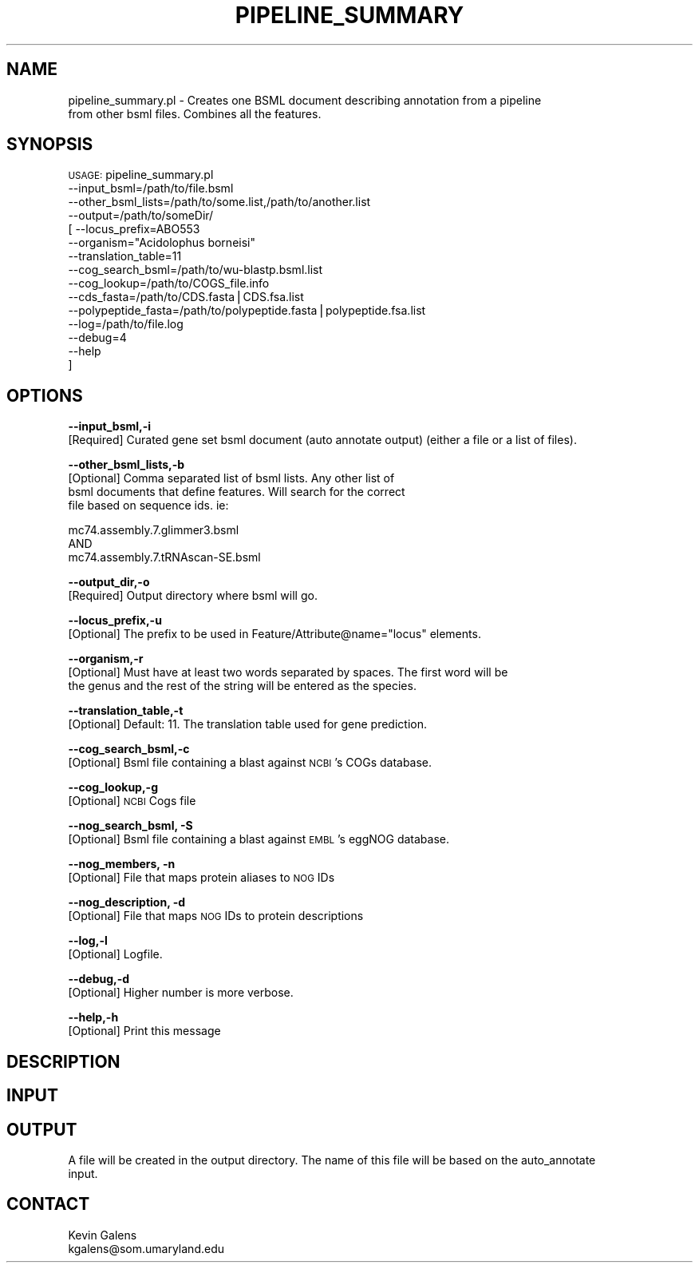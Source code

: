 .\" Automatically generated by Pod::Man v1.37, Pod::Parser v1.32
.\"
.\" Standard preamble:
.\" ========================================================================
.de Sh \" Subsection heading
.br
.if t .Sp
.ne 5
.PP
\fB\\$1\fR
.PP
..
.de Sp \" Vertical space (when we can't use .PP)
.if t .sp .5v
.if n .sp
..
.de Vb \" Begin verbatim text
.ft CW
.nf
.ne \\$1
..
.de Ve \" End verbatim text
.ft R
.fi
..
.\" Set up some character translations and predefined strings.  \*(-- will
.\" give an unbreakable dash, \*(PI will give pi, \*(L" will give a left
.\" double quote, and \*(R" will give a right double quote.  | will give a
.\" real vertical bar.  \*(C+ will give a nicer C++.  Capital omega is used to
.\" do unbreakable dashes and therefore won't be available.  \*(C` and \*(C'
.\" expand to `' in nroff, nothing in troff, for use with C<>.
.tr \(*W-|\(bv\*(Tr
.ds C+ C\v'-.1v'\h'-1p'\s-2+\h'-1p'+\s0\v'.1v'\h'-1p'
.ie n \{\
.    ds -- \(*W-
.    ds PI pi
.    if (\n(.H=4u)&(1m=24u) .ds -- \(*W\h'-12u'\(*W\h'-12u'-\" diablo 10 pitch
.    if (\n(.H=4u)&(1m=20u) .ds -- \(*W\h'-12u'\(*W\h'-8u'-\"  diablo 12 pitch
.    ds L" ""
.    ds R" ""
.    ds C` ""
.    ds C' ""
'br\}
.el\{\
.    ds -- \|\(em\|
.    ds PI \(*p
.    ds L" ``
.    ds R" ''
'br\}
.\"
.\" If the F register is turned on, we'll generate index entries on stderr for
.\" titles (.TH), headers (.SH), subsections (.Sh), items (.Ip), and index
.\" entries marked with X<> in POD.  Of course, you'll have to process the
.\" output yourself in some meaningful fashion.
.if \nF \{\
.    de IX
.    tm Index:\\$1\t\\n%\t"\\$2"
..
.    nr % 0
.    rr F
.\}
.\"
.\" For nroff, turn off justification.  Always turn off hyphenation; it makes
.\" way too many mistakes in technical documents.
.hy 0
.if n .na
.\"
.\" Accent mark definitions (@(#)ms.acc 1.5 88/02/08 SMI; from UCB 4.2).
.\" Fear.  Run.  Save yourself.  No user-serviceable parts.
.    \" fudge factors for nroff and troff
.if n \{\
.    ds #H 0
.    ds #V .8m
.    ds #F .3m
.    ds #[ \f1
.    ds #] \fP
.\}
.if t \{\
.    ds #H ((1u-(\\\\n(.fu%2u))*.13m)
.    ds #V .6m
.    ds #F 0
.    ds #[ \&
.    ds #] \&
.\}
.    \" simple accents for nroff and troff
.if n \{\
.    ds ' \&
.    ds ` \&
.    ds ^ \&
.    ds , \&
.    ds ~ ~
.    ds /
.\}
.if t \{\
.    ds ' \\k:\h'-(\\n(.wu*8/10-\*(#H)'\'\h"|\\n:u"
.    ds ` \\k:\h'-(\\n(.wu*8/10-\*(#H)'\`\h'|\\n:u'
.    ds ^ \\k:\h'-(\\n(.wu*10/11-\*(#H)'^\h'|\\n:u'
.    ds , \\k:\h'-(\\n(.wu*8/10)',\h'|\\n:u'
.    ds ~ \\k:\h'-(\\n(.wu-\*(#H-.1m)'~\h'|\\n:u'
.    ds / \\k:\h'-(\\n(.wu*8/10-\*(#H)'\z\(sl\h'|\\n:u'
.\}
.    \" troff and (daisy-wheel) nroff accents
.ds : \\k:\h'-(\\n(.wu*8/10-\*(#H+.1m+\*(#F)'\v'-\*(#V'\z.\h'.2m+\*(#F'.\h'|\\n:u'\v'\*(#V'
.ds 8 \h'\*(#H'\(*b\h'-\*(#H'
.ds o \\k:\h'-(\\n(.wu+\w'\(de'u-\*(#H)/2u'\v'-.3n'\*(#[\z\(de\v'.3n'\h'|\\n:u'\*(#]
.ds d- \h'\*(#H'\(pd\h'-\w'~'u'\v'-.25m'\f2\(hy\fP\v'.25m'\h'-\*(#H'
.ds D- D\\k:\h'-\w'D'u'\v'-.11m'\z\(hy\v'.11m'\h'|\\n:u'
.ds th \*(#[\v'.3m'\s+1I\s-1\v'-.3m'\h'-(\w'I'u*2/3)'\s-1o\s+1\*(#]
.ds Th \*(#[\s+2I\s-2\h'-\w'I'u*3/5'\v'-.3m'o\v'.3m'\*(#]
.ds ae a\h'-(\w'a'u*4/10)'e
.ds Ae A\h'-(\w'A'u*4/10)'E
.    \" corrections for vroff
.if v .ds ~ \\k:\h'-(\\n(.wu*9/10-\*(#H)'\s-2\u~\d\s+2\h'|\\n:u'
.if v .ds ^ \\k:\h'-(\\n(.wu*10/11-\*(#H)'\v'-.4m'^\v'.4m'\h'|\\n:u'
.    \" for low resolution devices (crt and lpr)
.if \n(.H>23 .if \n(.V>19 \
\{\
.    ds : e
.    ds 8 ss
.    ds o a
.    ds d- d\h'-1'\(ga
.    ds D- D\h'-1'\(hy
.    ds th \o'bp'
.    ds Th \o'LP'
.    ds ae ae
.    ds Ae AE
.\}
.rm #[ #] #H #V #F C
.\" ========================================================================
.\"
.IX Title "PIPELINE_SUMMARY 1"
.TH PIPELINE_SUMMARY 1 "2015-07-29" "perl v5.8.8" "User Contributed Perl Documentation"
.SH "NAME"
pipeline_summary.pl \- Creates one BSML document describing annotation from a pipeline 
    from other bsml files.  Combines all the features.
.SH "SYNOPSIS"
.IX Header "SYNOPSIS"
\&\s-1USAGE:\s0 pipeline_summary.pl
            \-\-input_bsml=/path/to/file.bsml
            \-\-other_bsml_lists=/path/to/some.list,/path/to/another.list
            \-\-output=/path/to/someDir/
          [ \-\-locus_prefix=ABO553
            \-\-organism=\*(L"Acidolophus borneisi\*(R"
            \-\-translation_table=11
            \-\-cog_search_bsml=/path/to/wu\-blastp.bsml.list
            \-\-cog_lookup=/path/to/COGS_file.info
            \-\-cds_fasta=/path/to/CDS.fasta|CDS.fsa.list
            \-\-polypeptide_fasta=/path/to/polypeptide.fasta|polypeptide.fsa.list
            \-\-log=/path/to/file.log
            \-\-debug=4
            \-\-help
          ]
.SH "OPTIONS"
.IX Header "OPTIONS"
\&\fB\-\-input_bsml,\-i\fR
    [Required] Curated gene set bsml document (auto annotate output) (either a file or a list of files).
.PP
\&\fB\-\-other_bsml_lists,\-b\fR
    [Optional] Comma separated list of bsml lists.  Any other list of 
    bsml documents that define features.  Will search for the correct
    file based on sequence ids.  ie:
.PP
.Vb 3
\&    mc74.assembly.7.glimmer3.bsml
\&                 AND
\&    mc74.assembly.7.tRNAscan-SE.bsml
.Ve
.PP
\&\fB\-\-output_dir,\-o\fR
    [Required] Output directory where bsml will go.
.PP
\&\fB\-\-locus_prefix,\-u\fR
    [Optional] The prefix to be used in Feature/Attribute@name=\*(L"locus\*(R" elements.
.PP
\&\fB\-\-organism,\-r\fR
    [Optional] Must have at least two words separated by spaces.  The first word will be
     the genus and the rest of the string will be entered as the species.
.PP
\&\fB\-\-translation_table,\-t\fR
    [Optional] Default: 11.  The translation table used for gene prediction.
.PP
\&\fB\-\-cog_search_bsml,\-c\fR
    [Optional] Bsml file containing a blast against \s-1NCBI\s0's COGs database.
.PP
\&\fB\-\-cog_lookup,\-g\fR
    [Optional] \s-1NCBI\s0 Cogs file
.PP
\&\fB\-\-nog_search_bsml, \-S\fR
    [Optional] Bsml file containing a blast against \s-1EMBL\s0's eggNOG database.
.PP
\&\fB\-\-nog_members, \-n\fR
    [Optional] File that maps protein aliases to \s-1NOG\s0 IDs
.PP
\&\fB\-\-nog_description, \-d\fR
    [Optional] File that maps \s-1NOG\s0 IDs to protein descriptions
.PP
\&\fB\-\-log,\-l\fR
    [Optional] Logfile.
.PP
\&\fB\-\-debug,\-d\fR
    [Optional] Higher number is more verbose.
.PP
\&\fB\-\-help,\-h\fR
    [Optional] Print this message
.SH "DESCRIPTION"
.IX Header "DESCRIPTION"
.SH "INPUT"
.IX Header "INPUT"
.SH "OUTPUT"
.IX Header "OUTPUT"
.Vb 2
\&    A file will be created in the output directory.  The name of this file will be based on the auto_annotate
\&    input.
.Ve
.SH "CONTACT"
.IX Header "CONTACT"
.Vb 2
\&    Kevin Galens
\&    kgalens@som.umaryland.edu
.Ve
